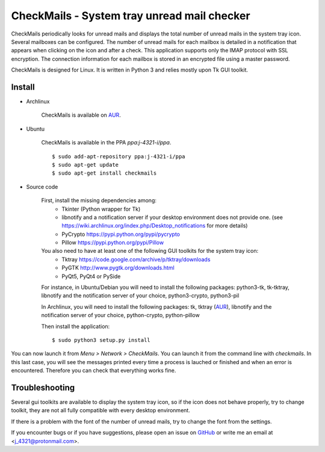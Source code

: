 CheckMails - System tray unread mail checker
=============================================
|Release| |Linux| |License|

CheckMails periodically looks for unread mails and displays the total number
of unread mails in the system tray icon. Several mailboxes can be configured.
The number of unread mails for each mailbox is detailed in a notification
that appears when clicking on the icon and after a check. This application
supports only the IMAP protocol with SSL encryption. The connection information
for each mailbox is stored in an encrypted file using a master password.

CheckMails is designed for Linux. It is written in Python 3 and relies mostly
upon Tk GUI toolkit.


Install
-------

- Archlinux

    CheckMails is available on `AUR <https://aur.archlinux.org/packages/checkmails>`__.

- Ubuntu

    CheckMails is available in the PPA `ppa:j-4321-i/ppa`.

    ::

        $ sudo add-apt-repository ppa:j-4321-i/ppa
        $ sudo apt-get update
        $ sudo apt-get install checkmails

- Source code

    First, install the missing dependencies among:
     - Tkinter (Python wrapper for Tk)
     - libnotify and a notification server if your desktop environment does not provide one.
       (see https://wiki.archlinux.org/index.php/Desktop_notifications for more details)
     - PyCrypto https://pypi.python.org/pypi/pycrypto
     - Pillow https://pypi.python.org/pypi/Pillow

    You also need to have at least one of the following GUI toolkits for the system tray icon:
     - Tktray https://code.google.com/archive/p/tktray/downloads
     - PyGTK http://www.pygtk.org/downloads.html
     - PyQt5, PyQt4 or PySide


    For instance, in Ubuntu/Debian you will need to install the following packages:
    python3-tk, tk-tktray, libnotify and the notification server of your choice,
    python3-crypto, python3-pil

    In Archlinux, you will need to install the following packages:
    tk, tktray (`AUR <https://aur.archlinux.org/packages/tktray>`__), libnotify and the notification server of your choice,
    python-crypto, python-pillow

    Then install the application:
    ::
        $ sudo python3 setup.py install

You can now launch it from `Menu > Network > CheckMails`. You can launch
it from the command line with `checkmails`. In this last case, you will see
the messages printed every time a process is lauched or finished and when
an error is encountered. Therefore you can check that everything works fine.

Troubleshooting
---------------

Several gui toolkits are available to display the system tray icon, so if the
icon does not behave properly, try to change toolkit, they are not all fully
compatible with every desktop environment.

If there is a problem with the font of the number of unread mails, try to change
the font from the settings.

If you encounter bugs or if you have suggestions, please open an issue on
`GitHub <https://github.com/j4321/CheckMails/issues>`__ or write me an email
at <j_4321@protonmail.com>.


.. |Release| image:: https://badge.fury.io/gh/j4321%2FCheckMails.svg
    :alt: Latest Release
    :target: https://badge.fury.io/gh/j4321%2FCheckMails
.. |Linux| image:: https://img.shields.io/badge/platform-Linux-blue.svg
    :alt: Linux
.. |License| image:: https://img.shields.io/github/license/j4321/CheckMails.svg
    :target: https://www.gnu.org/licenses/gpl-3.0.en.html

